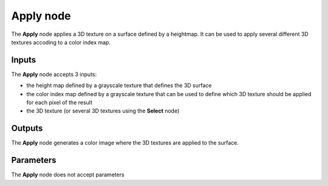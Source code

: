Apply node
~~~~~~~~~~

The **Apply** node applies a 3D texture on a surface defined by a heightmap. It can be used
to apply several different 3D textures accoding to a color index map.

.. image:: images/node_3d_texture_apply.png
	:align: center

Inputs
......

The **Apply** node accepts 3 inputs:

* the height map defined by a grayscale texture that defines the 3D surface
* the color index map defined by a grayscale texture that can be used to define which 3D texture should be applied for each pixel of the result
* the 3D texture (or several 3D textures using the **Select** node)

Outputs
.......

The **Apply** node generates a color image where the 3D textures are applied to the surface.

Parameters
..........

The **Apply** node does not accept parameters
